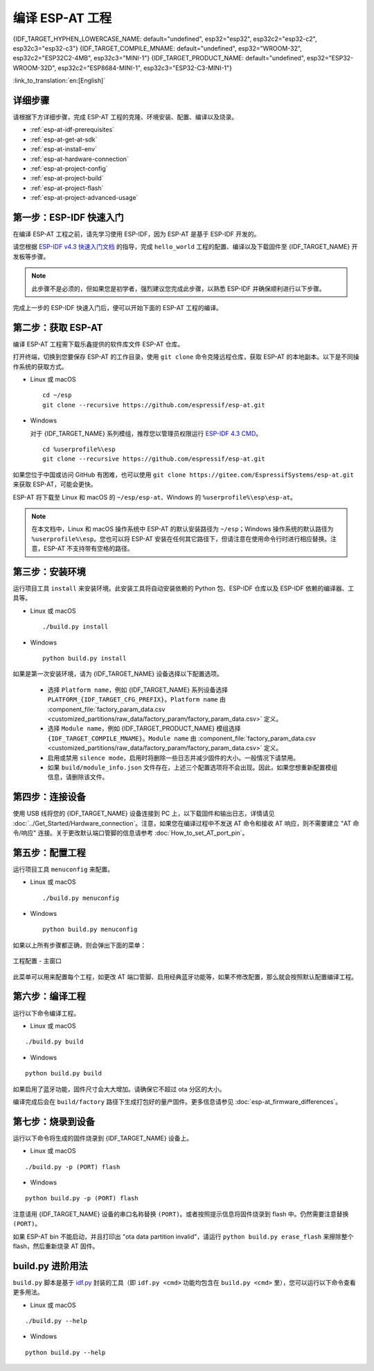 编译 ESP-AT 工程
=============================

{IDF_TARGET_HYPHEN_LOWERCASE_NAME: default="undefined", esp32="esp32", esp32c2="esp32-c2", esp32c3="esp32-c3"}
{IDF_TARGET_COMPILE_MNAME: default="undefined", esp32="WROOM-32", esp32c2="ESP32C2-4MB", esp32c3="MINI-1"}
{IDF_TARGET_PRODUCT_NAME: default="undefined", esp32="ESP32-WROOM-32D", esp32c2="ESP8684-MINI-1", esp32c3="ESP32-C3-MINI-1"}

:link_to_translation:`en:[English]`

.. only:: esp32 or esp32c3

  本文档详细介绍了如何编译 ESP-AT 工程，并将生成的固件烧录到 {IDF_TARGET_NAME} 设备中。当默认的 :doc:`官方发布的固件 <../AT_Binary_Lists/index>` 无法满足需求时，如您需要自定义 :doc:`AT 端口管脚 <How_to_set_AT_port_pin>`、:doc:`低功耗蓝牙服务 <How_to_customize_BLE_services>` 以及 :doc:`分区 <How_to_customize_partitions>` 等，那么就需要编译 ESP-AT 工程。

.. only:: esp32c2

  本文档详细介绍了如何编译 ESP-AT 工程，并将生成的固件烧录到 {IDF_TARGET_NAME} 设备中。当默认的 :doc:`官方发布的固件 <../AT_Binary_Lists/index>` 无法满足需求时，如您需要自定义 :doc:`AT 端口管脚 <How_to_set_AT_port_pin>` 以及 :doc:`分区 <How_to_customize_partitions>` 等，那么就需要编译 ESP-AT 工程。

.. _esp-at-started-steps:

详细步骤
^^^^^^^^^^^^^

请根据下方详细步骤，完成 ESP-AT 工程的克隆、环境安装、配置、编译以及烧录。

* :ref:`esp-at-idf-prerequisites`
* :ref:`esp-at-get-at-sdk`
* :ref:`esp-at-install-env`
* :ref:`esp-at-hardware-connection`
* :ref:`esp-at-project-config`
* :ref:`esp-at-project-build`
* :ref:`esp-at-project-flash`
* :ref:`esp-at-project-advanced-usage`

.. _esp-at-idf-prerequisites:

第一步：ESP-IDF 快速入门
^^^^^^^^^^^^^^^^^^^^^^^^^^^^

在编译 ESP-AT 工程之前，请先学习使用 ESP-IDF，因为 ESP-AT 是基于 ESP-IDF 开发的。

请您根据 `ESP-IDF v4.3 快速入门文档 <https://docs.espressif.com/projects/esp-idf/zh_CN/release-v4.3/{IDF_TARGET_PATH_NAME}/get-started/index.html>`__ 的指导，完成 ``hello_world`` 工程的配置、编译以及下载固件至 {IDF_TARGET_NAME} 开发板等步骤。

.. note::

  此步骤不是必须的，但如果您是初学者，强烈建议您完成此步骤，以熟悉 ESP-IDF 并确保顺利进行以下步骤。

完成上一步的 ESP-IDF 快速入门后，便可以开始下面的 ESP-AT 工程的编译。

.. _esp-at-get-at-sdk:

第二步：获取 ESP-AT
^^^^^^^^^^^^^^^^^^^^^^^

编译 ESP-AT 工程需下载乐鑫提供的软件库文件 ESP-AT 仓库。

打开终端，切换到您要保存 ESP-AT 的工作目录，使用 ``git clone`` 命令克隆远程仓库，获取 ESP-AT 的本地副本。以下是不同操作系统的获取方式。

- Linux 或 macOS

  ::

    cd ~/esp
    git clone --recursive https://github.com/espressif/esp-at.git

- Windows

  对于 {IDF_TARGET_NAME} 系列模组，推荐您以管理员权限运行 `ESP-IDF 4.3 CMD <https://dl.espressif.com/dl/esp-idf/?idf=4.3>`__。

  ::

    cd %userprofile%\esp
    git clone --recursive https://github.com/espressif/esp-at.git

如果您位于中国或访问 GitHub 有困难，也可以使用 ``git clone https://gitee.com/EspressifSystems/esp-at.git`` 来获取 ESP-AT，可能会更快。

ESP-AT 将下载至 Linux 和 macOS 的 ``~/esp/esp-at``、Windows 的 ``%userprofile%\esp\esp-at``。

.. note::

    在本文档中，Linux 和 macOS 操作系统中 ESP-AT 的默认安装路径为 ``~/esp``；Windows 操作系统的默认路径为 ``%userprofile%\esp``。您也可以将 ESP-AT 安装在任何其它路径下，但请注意在使用命令行时进行相应替换。注意，ESP-AT 不支持带有空格的路径。

.. _esp-at-install-env:

第三步：安装环境
^^^^^^^^^^^^^^^^^^^^^^^

运行项目工具 ``install`` 来安装环境。此安装工具将自动安装依赖的 Python 包、ESP-IDF 仓库以及 ESP-IDF 依赖的编译器、工具等。

- Linux 或 macOS
  
  ::
    
    ./build.py install

- Windows

  ::
    
    python build.py install

如果是第一次安装环境，请为 {IDF_TARGET_NAME} 设备选择以下配置选项。

  - 选择 ``Platform name``，例如 {IDF_TARGET_NAME} 系列设备选择 ``PLATFORM_{IDF_TARGET_CFG_PREFIX}``。``Platform name`` 由 :component_file:`factory_param_data.csv <customized_partitions/raw_data/factory_param/factory_param_data.csv>` 定义。
  - 选择 ``Module name``，例如 {IDF_TARGET_PRODUCT_NAME} 模组选择 ``{IDF_TARGET_COMPILE_MNAME}``。``Module name`` 由 :component_file:`factory_param_data.csv <customized_partitions/raw_data/factory_param/factory_param_data.csv>` 定义。
  - 启用或禁用 ``silence mode``，启用时将删除一些日志并减少固件的大小。一般情况下请禁用。
  - 如果 ``build/module_info.json`` 文件存在，上述三个配置选项将不会出现。因此，如果您想重新配置模组信息，请删除该文件。

.. _esp-at-hardware-connection:

第四步：连接设备
^^^^^^^^^^^^^^^^

使用 USB 线将您的 {IDF_TARGET_NAME} 设备连接到 PC 上，以下载固件和输出日志，详情请见 :doc:`../Get_Started/Hardware_connection`。注意，如果您在编译过程中不发送 AT 命令和接收 AT 响应，则不需要建立 "AT 命令/响应" 连接。关于更改默认端口管脚的信息请参考 :doc:`How_to_set_AT_port_pin`。

.. _esp-at-project-config:

第五步：配置工程
^^^^^^^^^^^^^^^^

运行项目工具 ``menuconfig`` 来配置。

- Linux 或 macOS
  
  ::
    
    ./build.py menuconfig

- Windows

  ::
    
    python build.py menuconfig

如果以上所有步骤都正确，则会弹出下面的菜单：

.. figure:: ../../_static/project-configuration.png
   :align: center
   :alt: 工程配置 - 主窗口
   :figclass: align-center

   工程配置 - 主窗口

此菜单可以用来配置每个工程，如更改 AT 端口管脚、启用经典蓝牙功能等，如果不修改配置，那么就会按照默认配置编译工程。

.. _esp-at-project-build:

第六步：编译工程
^^^^^^^^^^^^^^^^

运行以下命令编译工程。

- Linux 或 macOS

::

  ./build.py build

- Windows

::

  python build.py build

如果启用了蓝牙功能，固件尺寸会大大增加。请确保它不超过 ota 分区的大小。

编译完成后会在 ``build/factory`` 路径下生成打包好的量产固件。更多信息请参见 :doc:`esp-at_firmware_differences`。

.. _esp-at-project-flash:

第七步：烧录到设备
^^^^^^^^^^^^^^^^^^^^^^

运行以下命令将生成的固件烧录到 {IDF_TARGET_NAME} 设备上。

- Linux 或 macOS

::

  ./build.py -p (PORT) flash

- Windows

::

  python build.py -p (PORT) flash

注意请用 {IDF_TARGET_NAME} 设备的串口名称替换 ``(PORT)``。或者按照提示信息将固件烧录到 flash 中。仍然需要注意替换 ``(PORT)``。

如果 ESP-AT bin 不能启动，并且打印出 "ota data partition invalid"，请运行 ``python build.py erase_flash`` 来擦除整个 flash，然后重新烧录 AT 固件。

.. _esp-at-project-advanced-usage:

build.py 进阶用法
^^^^^^^^^^^^^^^^^^^^^^

``build.py`` 脚本是基于 `idf.py <https://docs.espressif.com/projects/esp-idf/zh_CN/release-v4.3/{IDF_TARGET_PATH_NAME}/api-guides/build-system.html#idf-py>`__ 封装的工具（即 ``idf.py <cmd>`` 功能均包含在 ``build.py <cmd>`` 里），您可以运行以下命令查看更多用法。

- Linux 或 macOS

::

  ./build.py --help

- Windows

::

  python build.py --help
